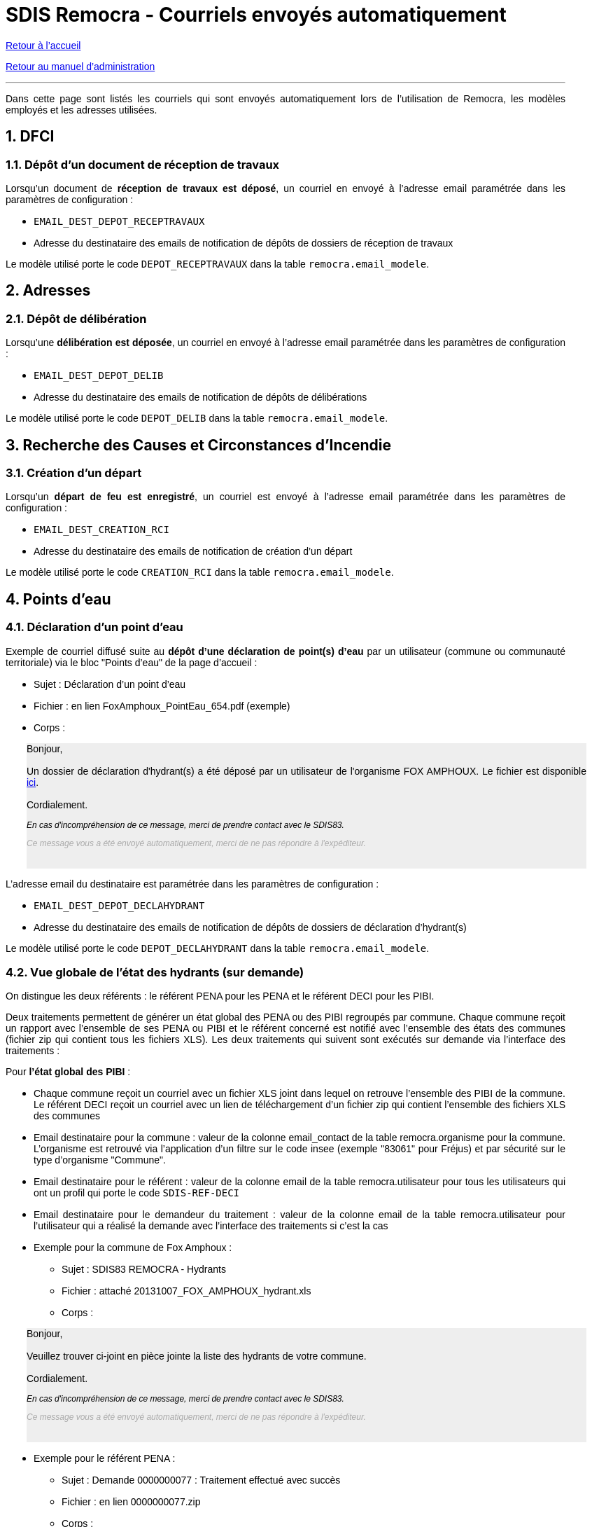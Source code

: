 = SDIS Remocra - Courriels envoyés automatiquement

ifdef::env-github,env-browser[:outfilesuffix: .adoc]

:experimental:
:icons: font

:toc:

:numbered:

link:../index{outfilesuffix}[Retour à l'accueil]

link:../Manuel%20administration{outfilesuffix}[Retour au manuel d'administration]

'''

Dans cette page sont listés les courriels qui sont envoyés automatiquement lors de l'utilisation de Remocra, les modèles employés et les adresses utilisées.



== DFCI ==
=== Dépôt d'un document de réception de travaux ===
Lorsqu'un document de *réception de travaux est déposé*, un courriel en envoyé à l'adresse email paramétrée dans les paramètres de configuration :

* `EMAIL_DEST_DEPOT_RECEPTRAVAUX`
* Adresse du destinataire des emails de notification de dépôts de dossiers de réception de travaux

Le modèle utilisé porte le code `DEPOT_RECEPTRAVAUX` dans la table `remocra.email_modele`.




== Adresses ==

=== Dépôt de délibération ===
Lorsqu'une *délibération est déposée*, un courriel en envoyé à l'adresse email paramétrée dans les paramètres de configuration :

* `EMAIL_DEST_DEPOT_DELIB`
* Adresse du destinataire des emails de notification de dépôts de délibérations

Le modèle utilisé porte le code `DEPOT_DELIB` dans la table `remocra.email_modele`.




== Recherche des Causes et Circonstances d'Incendie ==
=== Création d'un départ ===

Lorsqu'un *départ de feu est enregistré*, un courriel est envoyé à l'adresse email paramétrée dans les paramètres de configuration :

* `EMAIL_DEST_CREATION_RCI`
* Adresse du destinataire des emails de notification de création d'un départ

Le modèle utilisé porte le code `CREATION_RCI` dans la table `remocra.email_modele`.




== Points d'eau ==
=== Déclaration d'un point d'eau ===
Exemple de courriel diffusé suite au *dépôt d'une déclaration de point(s) d'eau* par un utilisateur (commune ou communauté territoriale) via le bloc "Points d'eau" de la page d'accueil :

** Sujet : Déclaration d'un point d'eau
** Fichier : en lien FoxAmphoux_PointEau_654.pdf (exemple)
** Corps :

++++
    <div style="margin-left:30px;background-color:#eeeeee" class="moz-forward-container">
      <title>Hydrants indisponibles SDIS83 REMOCRA</title>
      <meta http-equiv="Content-Type" content="text/html; charset=UTF-8">
      <style type="text/css">div{width:800px;text-align:justify;}p{text-decoration:none;color:#000000;font-family: arial;font-size: 14px;}p.footer{text-decoration:none;font-style: italic;color:#AAAAAA;font-family: arial;font-size: 12px;}p.caution{text-decoration:none;font-style: italic;color:#000000;font-family: arial;font-size: 12px;}table{border-collapse:collapse;}td{text-decoration:none;border-width:1px;border-style:solid;color:#000000;font-family: arial;font-size: 14px;}</style>
      <div>
        <p>Bonjour,<br>
          <br>
          Un dossier de déclaration d'hydrant(s) a été déposé par un
          utilisateur de l'organisme FOX AMPHOUX. Le fichier est
          disponible <a
            href="http://remocra.sdisxx.fr/remocra/...">ici</a>.<br>
          <br>
          Cordialement.</p>
        <p class="caution">En cas d'incompréhension de ce message, merci
          de prendre contact avec le SDIS83.</p>
        <p class="footer">Ce message vous a été envoyé automatiquement,
          merci de ne pas répondre à l'expéditeur.</p>
      </div>
      <br>
    </div>
++++


L'adresse email du destinataire est paramétrée dans les paramètres de configuration :

* `EMAIL_DEST_DEPOT_DECLAHYDRANT`
* Adresse du destinataire des emails de notification de dépôts de dossiers de déclaration d'hydrant(s)

Le modèle utilisé porte le code `DEPOT_DECLAHYDRANT` dans la table `remocra.email_modele`.


=== Vue globale de l'état des hydrants (sur demande) ===
On distingue les deux référents : le référent PENA pour les PENA et le référent DECI pour les PIBI.

Deux traitements permettent de générer un état global des PENA ou des PIBI regroupés par commune. Chaque commune reçoit un rapport avec l'ensemble de ses PENA ou PIBI et le référent concerné est notifié avec l'ensemble des états des communes (fichier zip qui contient tous les fichiers XLS). Les deux traitements qui suivent sont exécutés sur demande via l'interface des traitements :

Pour *l'état global des PIBI* :

* Chaque commune reçoit un courriel avec un fichier XLS joint dans lequel on retrouve l'ensemble des PIBI de la commune. Le référent DECI reçoit un courriel avec un lien de téléchargement d'un fichier zip qui contient l'ensemble des fichiers XLS des communes
* Email destinataire pour la commune : valeur de la colonne email_contact de la table remocra.organisme pour la commune. L'organisme est retrouvé via l'application d'un filtre sur le code insee (exemple "83061" pour Fréjus) et par sécurité sur le type d'organisme "Commune".
* Email destinataire pour le référent : valeur de la colonne email de la table remocra.utilisateur pour tous les utilisateurs qui ont un profil qui porte le code `SDIS-REF-DECI`
* Email destinataire pour le demandeur du traitement : valeur de la colonne email de la table remocra.utilisateur pour l'utilisateur qui a réalisé la demande avec l'interface des traitements si c'est la cas
* Exemple pour la commune de Fox Amphoux :
** Sujet : SDIS83 REMOCRA - Hydrants
** Fichier : attaché 20131007_FOX_AMPHOUX_hydrant.xls
** Corps :

++++
    <div style="margin-left:30px;background-color:#eeeeee"  class="moz-forward-container">
      <title>Hydrants indisponibles SDIS83 REMOCRA</title>
      <meta http-equiv="Content-Type" content="text/html; charset=UTF-8">
      <style type="text/css">div{width:800px;text-align:justify;}p{text-decoration:none;color:#000000;font-family: arial;font-size: 14px;}p.footer{text-decoration:none;font-style: italic;color:#AAAAAA;font-family: arial;font-size: 12px;}p.caution{text-decoration:none;font-style: italic;color:#000000;font-family: arial;font-size: 12px;}table{border-collapse:collapse;}td{text-decoration:none;border-width:1px;border-style:solid;color:#000000;font-family: arial;font-size: 14px;}</style>
      <div>
        <p>Bonjour,<br>
          <br>
          Veuillez trouver ci-joint en pièce jointe la liste des
          hydrants de votre commune.<br>
          <br>
          Cordialement.</p>
        <p class="caution">En cas d'incompréhension de ce message, merci
          de prendre contact avec le SDIS83.</p>
        <p class="footer">Ce message vous a été envoyé automatiquement,
          merci de ne pas répondre à l'expéditeur.</p>
      </div>
      <br>
    </div>
++++

* Exemple pour le référent PENA :
** Sujet : Demande 0000000077 : Traitement effectué avec succès
** Fichier : en lien 0000000077.zip
** Corps :

++++
   <div style="margin-left:30px;background-color:#eeeeee"  class="moz-forward-container">
      <title>Hydrants indisponibles SDIS83 REMOCRA</title>
      <meta http-equiv="Content-Type" content="text/html; charset=UTF-8">
      <style type="text/css">div{width:800px;text-align:justify;}p{text-decoration:none;color:#000000;font-family: arial;font-size: 14px;}p.footer{text-decoration:none;font-style: italic;color:#AAAAAA;font-family: arial;font-size: 12px;}p.caution{text-decoration:none;font-style: italic;color:#000000;font-family: arial;font-size: 12px;}table{border-collapse:collapse;}td{text-decoration:none;border-width:1px;border-style:solid;color:#000000;font-family: arial;font-size: 14px;}</style>
      <div>
        <p>Bonjour Sdis Ref Pena,<br>
          <br>
          Le traitement <b>"Etat des hydrants PENA"</b> demandé le 07/10/2013 à 16h00 a été exécuté avec succès.<br/><br/>
<a href=3D"http://remocra.sdisxx.fr/remocra/telechargement/b0a314fd456adb3d9c3998baf5cb5b5d">Télécharger les données</a><br/><br/>
          Cordialement.</p>
        <p class="caution">En cas d'incompréhension de ce message, merci
          de prendre contact avec le SDIS83.</p>
        <p class="footer">Ce message vous a été envoyé automatiquement,
          merci de ne pas répondre à l'expéditeur.</p>
      </div>
      <br>
    </div>
++++

Pour *l'état global des PENA* :

* Le principe est le même hormis qu'il s'applique aux PENA et pour le(s) référent(s) PENA (code profil `SDIS-REF-PENA`).

Le modèle utilisé porte le code `COMMUNE_HYDRANT` dans la table `remocra.email_modele` pour les communes (modèles génériques de la table `pdi.modele_message` pour les référents et le demandeur).


=== Vue des points d'eau devenus indisponibles dans la nuit ===
Dans le même état d'esprit que pour les états globaux, Remocra propose deux types de rapports. Ces rapports qui sont générés automatiquement toutes les nuits ne comportent que les PIBI ou PENA visités la veille et dans l'état "Indisponible".

==== Cas où aucun point d'eau n'est devenu indisponible ====
Lorsqu'il n'y a aucun PEI concerné, le référent concerné reçoit un courriel qui lui confirme que le traitement a été réalisé sans qu'il n'y ait de point d'eau concerné.

* Exemple d'un rapport reçu par le référent PENA lorsqu'aucun PENA n'est devenu indisponible suite aux saisie de la veille :
** Sujet : Demande 0000000209 : Traitement effectué avec succès
** Fichier : aucun
** Corps :

++++
  <div style="margin-left:30px;background-color:#eeeeee"  class="moz-forward-container">
      <title>Hydrants indisponibles SDIS83 REMOCRA</title>
      <meta http-equiv="Content-Type" content="text/html; charset=UTF-8">
      <style type="text/css">div{width:800px;text-align:justify;}p{text-decoration:none;color:#000000;font-family: arial;font-size: 14px;}p.footer{text-decoration:none;font-style: italic;color:#AAAAAA;font-family: arial;font-size: 12px;}p.caution{text-decoration:none;font-style: italic;color:#000000;font-family: arial;font-size: 12px;}table{border-collapse:collapse;}td{text-decoration:none;border-width:1px;border-style:solid;color:#000000;font-family: arial;font-size: 14px;}</style>
      <div>
        <p>Bonjour Sdis Ref Pena,<br>
          <br>
          Le traitement <b>"Etat des hydrants PENA indisponibles"</b> demandé le 07/10/2013 à 00h10 a été exécuté avec succès.<br/><br/>
          Cordialement.</p>
        <p class="caution">En cas d'incompréhension de ce message, merci
          de prendre contact avec le SDIS83.</p>
        <p class="footer">Ce message vous a été envoyé automatiquement,
          merci de ne pas répondre à l'expéditeur.</p>
      </div>
      <br>
    </div>
++++

==== Cas au moins un point d'eau est devenu indisponible la veille ====
Lorsqu'une ou plusieurs communes ont des PEI devenus indisponibles suite aux saisies réalisées la veille, le référent concerné reçoit un courriel avec un lien de téléchargement d'un fichier zip qui contient l'ensemble des fichiers XLS des communes.

* Exemple de rapport reçu par le référent DECI lorsque deux communes ont des PIBI devenus indisponibles suite aux saisie de la veille :
** Sujet : Demande 0000000208 : Traitement effectué avec succès
** Fichier : en lien 0000000208.zip
** Corps :

++++
   <div style="margin-left:30px;background-color:#eeeeee"  class="moz-forward-container">
      <title>Hydrants indisponibles SDIS83 REMOCRA</title>
      <meta http-equiv="Content-Type" content="text/html; charset=UTF-8">
      <style type="text/css">div{width:800px;text-align:justify;}p{text-decoration:none;color:#000000;font-family: arial;font-size: 14px;}p.footer{text-decoration:none;font-style: italic;color:#AAAAAA;font-family: arial;font-size: 12px;}p.caution{text-decoration:none;font-style: italic;color:#000000;font-family: arial;font-size: 12px;}table{border-collapse:collapse;}td{text-decoration:none;border-width:1px;border-style:solid;color:#000000;font-family: arial;font-size: 14px;}</style>
      <div>
        <p>Bonjour Sdis Ref Pena,<br>
          <br>
          Le traitement <b>"Etat des hydrants PIBI indisponibles"</b> demandé le 07/10/2013 à 00h10 a été exécuté avec succès.<br/><br/>
<a href=3D"http://remocra.sdisxx.fr/remocra/telechargement/38f475670b2b4ef184c78f5dd6e6f476">Télécharger les données</a><br/><br/>
          Cordialement.</p>
        <p class="caution">En cas d'incompréhension de ce message, merci
          de prendre contact avec le SDIS83.</p>
        <p class="footer">Ce message vous a été envoyé automatiquement,
          merci de ne pas répondre à l'expéditeur.</p>
      </div>
      <br>
    </div>
++++

* Exemple de rapport reçu par la commune de Draguignan :
** Sujet : SDIS83 REMOCRA - Hydrants indisponibles
** Fichier : attaché 20131007_DRAGUIGNAN_indisponible.xls
** Corps :

++++
   <div style="margin-left:30px;background-color:#eeeeee"  class="moz-forward-container">
      <title>Hydrants indisponibles SDIS83 REMOCRA</title>
      <meta http-equiv="Content-Type" content="text/html; charset=UTF-8">
      <style type="text/css">div{width:800px;text-align:justify;}p{text-decoration:none;color:#000000;font-family: arial;font-size: 14px;}p.footer{text-decoration:none;font-style: italic;color:#AAAAAA;font-family: arial;font-size: 12px;}p.caution{text-decoration:none;font-style: italic;color:#000000;font-family: arial;font-size: 12px;}table{border-collapse:collapse;}td{text-decoration:none;border-width:1px;border-style:solid;color:#000000;font-family: arial;font-size: 14px;}</style>
      <div>
        <p>Bonjour,<br>
          <br>
          Des hydrants sont indisponibles sur votre commune, en voici la
          liste en pièce jointe.<br/><br/>
          Cordialement.</p>
        <p class="caution">En cas d'incompréhension de ce message, merci
          de prendre contact avec le SDIS83.</p>
        <p class="footer">Ce message vous a été envoyé automatiquement,
          merci de ne pas répondre à l'expéditeur.</p>
      </div>
      <br>
    </div>
++++

* Exemple de rapport reçu par la commune de Fox Amphoux :
** Sujet : SDIS83 REMOCRA - Hydrants indisponibles
** Fichier : attaché 20131007_FOX_AMPHOUX_indisponible.xls
** Corps :

++++
     <div style="margin-left:30px;background-color:#eeeeee"  class="moz-forward-container">
      <title>Hydrants indisponibles SDIS83 REMOCRA</title>
      <meta http-equiv="Content-Type" content="text/html; charset=UTF-8">
      <style type="text/css">div{width:800px;text-align:justify;}p{text-decoration:none;color:#000000;font-family: arial;font-size: 14px;}p.footer{text-decoration:none;font-style: italic;color:#AAAAAA;font-family: arial;font-size: 12px;}p.caution{text-decoration:none;font-style: italic;color:#000000;font-family: arial;font-size: 12px;}table{border-collapse:collapse;}td{text-decoration:none;border-width:1px;border-style:solid;color:#000000;font-family: arial;font-size: 14px;}</style>
      <div>
        <p>Bonjour,<br>
          <br>
          Des hydrants sont indisponibles sur votre commune, en voici la
          liste en pièce jointe.<br/><br/>
          Cordialement.</p>
        <p class="caution">En cas d'incompréhension de ce message, merci
          de prendre contact avec le SDIS83.</p>
        <p class="footer">Ce message vous a été envoyé automatiquement,
          merci de ne pas répondre à l'expéditeur.</p>
      </div>
      <br>
    </div>
++++

Le modèle utilisé porte le code `COMMUNE_HYDRANT_INDISPONIBLE` dans la table `remocra.email_modele` pour les communes (modèles génériques de la table `pdi.modele_message` pour les référents et le demandeur).


=== Création de courier pour la reconnaissance opérationnelle des PEI (information préalable ou rapport)

Un courriel est envoyé à l'utilisateur à l'origine de la *demande de génération d'un courrier d'information préalable* ou de la *demande de génération d'un courrier de rapport* via l'interface.

Si l'utilisateur a souhaité notifier les responsables ou "la mairie ou l'intercommunalité", un message basé sur le modèle portant le code `COURRIER_PAR_MAIL` de la table `remocra.email_modele` est envoyé :

* pour l'organisme : au contact (colonne `remocra.organisme.email_contact`).
* pour les responsables : à tout utilisateur ayant le profil de droits sélectionné (colonne `remocra.utilisateur.email`).

Chaque courriel intègre un lien de téléchargement du document.


=== Indisponibilité temporaire de PEI

Dans le cas d'une indisponibilité "prévisionnelle" (prévue à l'avance), deux dates sont renseignées (précision à la minutes) :

* la date prévisionnelle de début : obligatoire
* la date prévisionnelle de fin : facultative

Pour toute indisponibilité prévisionnelle, deux courriels sont potentiellement envoyés :

* Un courriel est envoyé *N heures avant l'échéance prévisionnelle de début* pour informer l'utilisateur qu'il doit activer (ou non) l'indisponibilité (basculement de "Planifié" à "En cours").
* Un courriel est envoyé *N heures après l'échéance prévisionnelle de fin* pour informer l'utilisateur qu'il doit lever (ou non) l'indisponibilité. Le courriel est envoyé uniquement si l'indisponibilité est encore à l'état "En cours" et si la date prévisionnelle de fin est renseignée.

L'adresse email du destinataire est paramétrée dans les paramètres de configuration :

* `PDI_UTILISATEUR_NOTIF_INDISPO`
* Code du profil ou adresse du destinataire pour la notification de début ou de fin prévisionnelles des indisponibilités temporaires

Les modèles utilisés portent les codes `INDISPO_TEMPORAIRE_DEBUT` et `INDISPO_TEMPORAIRE_FIN` dans la table `remocra.email_modele`.




== Risques ==
=== Nouveau fichier des risques express ===

Lorsqu'un *nouveau fichier KML est publié*, un courriel en envoyé à l'adresse email de l'utilisateur qui est paramétré dans les paramètres de configuration (via son identifiant) :

* `PDI_NOTIFICATION_KML_UTILISATEUR_ID`
* Identifiant de l'utilisateur à notifier dans le cas de la publication d'un nouveau fichier de risques KML

Le modèle utilisé porte le code `PUBLICATION_KML_RISQUE` dans la table `remocra.email_modele`.




== Inscriptions / mots de passe ==
=== Création d'un utilisateur ===
A la *création d'un utilisateur* via l'interface d'administration, un courriel est envoyé à son adresse email.
Le modèle utilisé porte le code `UTILISATEUR_MAIL_INSCRIPTION` dans la table `remocra.email_modele`.


=== Mot de passe perdu ===
Lorsque l'utilisateur clique sur le lien *"Choix du mot de passe"* et confirme, il reçoit un courriel basé sur le modèle qui porte le code `UTILISATEUR_MAIL_MOT_DE_PASSE_PERDU` dans la table `remocra.email_modele`. Ce courriel contient un lien à usage unique qui permet de réinitialiser le mot de passe de l'utilisateur dans REMOcRA.

Une fois que le nouveau mot de passe est déterminé, l'utilisateur reçoit une confirmation basée sur le modèle qui porte le code `UTILISATEUR_MAIL_MOT_DE_PASSE` dans la table `remocra.email_modele`.




== Traitements génériques ==

=== Traitement déclenchable par l'interface
Lorsqu'un *utilisateur demande l'exécution d'un traitement* via l'interface des traitements, il reçoit un des messages génériques de la table pdi.modele_message selon le cas de figure :

* idmodele `1` : cas de succès avec un fichier en sortie (selon le traitement ; exemple : _Téléchargement d'une fiche Atlas_)
* idmodele `2` : cas de succès sans fichier en sortie (selon le traitement ; exemple : _Mise à jour des positions des points d'eau_)
* idmodele `3` : cas d'une erreur de traitement

C'est le cas pour l'ensemble des traitements exécutés via l'interface des traitements accessible à partir du bloc "Extraire, télécharger, téléverser".


=== Gestion des erreurs de traitements Pentaho Data Integration
Lorsqu'un *traitement génère une erreur*, un courriel est envoyé à l'adresse de destination qui est configurable dans les paramètres de configuration :

* `PDI_NOTIFICATION_GENERAL_UTILISATEUR_ID`
* Identifiant de l'utilisateur à notifier dans le cadre de la notification générale (erreurs générales, autres, etc.)

Le modèle utilisé porte le code `ERREUR_TRAITEMENT_AUTOMATISE` dans la table `remocra.email_modele`. Un document est joint au message avec les journaux du traitement qui est en erreur : exemple `remocra_notifier_utilisateurs.log`
